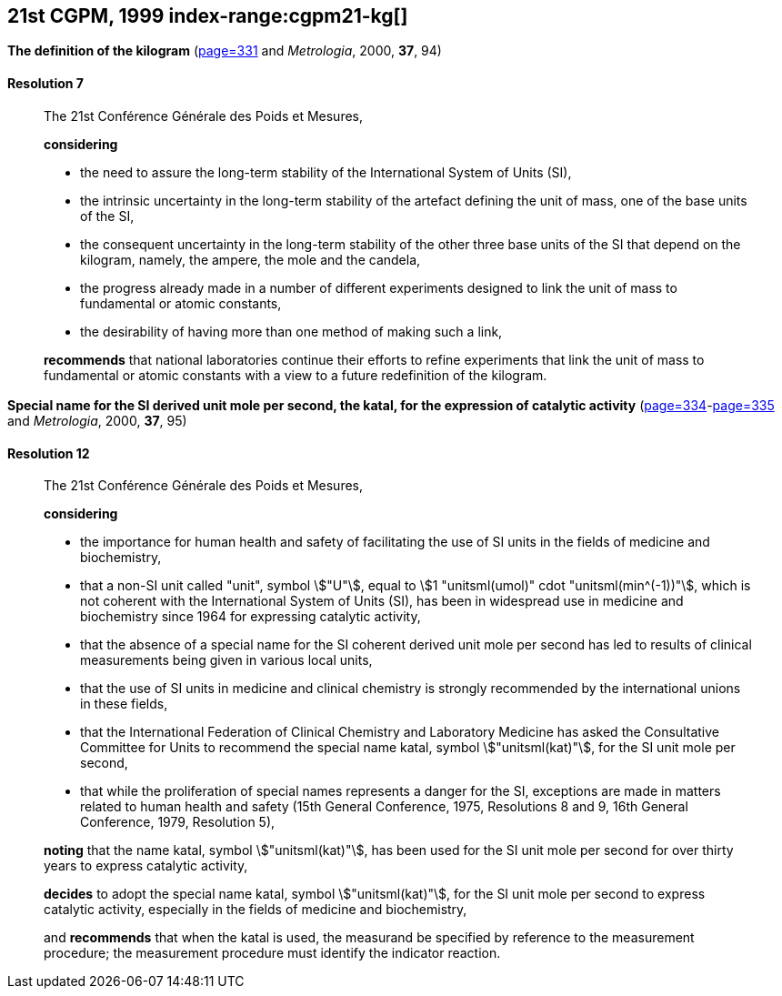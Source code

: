 [[cgpm21st1999]]
[%unnumbered]
== 21st CGPM, 1999 index-range:cgpm21-kg[(((kilogram)))]

[[cgpm21st1999r7]]
[%unnumbered]
=== {blank}

[.variant-title,type=quoted]
*The definition of the kilogram* (<<CR1999-7,page=331>> and _Metrologia_, 2000, *37*, 94)

[[cgpm21st1999r7r7]]
==== Resolution 7
____

The 21st Conférence Générale des Poids et Mesures,

*considering*
(((mass)))
(((ampere (stem:["unitsml(A)"]))))
(((base unit(s))))
(((candela (stem:["unitsml(cd)"]))))
(((mole (stem:["unitsml(mol)"]))))

* the need to assure the long-term stability of the International System of Units (SI),
* the intrinsic uncertainty in the long-term stability of the artefact defining the unit of mass, one of the base units of the SI,
* the consequent uncertainty in the long-term stability of the other three base units of the SI that depend on the kilogram, namely, the ampere, the mole and the candela,
* the progress already made in a number of different experiments designed to link the unit of mass to fundamental or atomic constants,
* the desirability of having more than one method of making such a link,

*recommends* that national laboratories continue their efforts to refine experiments that link the unit of mass to fundamental or atomic constants with a view to a future redefinition of the kilogram.
____

[[cgpm21st1999r12]]
[%unnumbered]
=== {blank}

[.variant-title,type=quoted]
*Special name for the SI derived unit mole per second, the katal, for the expression of catalytic activity* (<<CR1999-12,page=334>>-<<CR1999-12,page=335>> and _Metrologia_, 2000, *37*, 95) (((katal (stem:["unitsml(kat)"])))) (((mole (stem:["unitsml(mol)"])))) (((non-SI units))) (((second (stem:["unitsml(s)"]))))

[[cgpm21st1999r12r12]]
==== Resolution 12
____

The 21st Conférence Générale des Poids et Mesures,

*considering*
(((second (stem:["unitsml(s)"]))))

* the importance for human health and safety of facilitating the use of SI units in the fields of medicine and biochemistry,
* that a non-SI unit called "unit", symbol stem:["U"], equal to stem:[1 "unitsml(umol)" cdot "unitsml(min^(-1))"], which is not coherent with the International System of Units (SI), has been in widespread use in medicine and biochemistry since 1964 for expressing catalytic activity,
* that the absence of a special name for the SI coherent derived unit mole per second has led to results of clinical measurements being given in various local units,
* that the use of SI units in medicine and ((clinical chemistry)) is strongly recommended by the international unions in these fields,
* that the International Federation of ((Clinical Chemistry)) and Laboratory Medicine has asked the Consultative Committee for Units to recommend the special name katal, symbol stem:["unitsml(kat)"], for the SI unit mole per second,
* that while the proliferation of special names represents a danger for the SI, exceptions are made in matters related to human health and safety (15th General Conference, 1975, Resolutions 8 and 9, 16th General Conference, 1979, Resolution 5),(((katal (stem:["unitsml(kat)"]))))(((mole (stem:["unitsml(mol)"]))))

*noting* that the name katal, symbol stem:["unitsml(kat)"], has been used for the SI unit mole per second for over thirty years to express catalytic activity,

*decides* to adopt the special name katal, symbol stem:["unitsml(kat)"], for the SI unit mole per second to express catalytic activity, especially in the fields of medicine and biochemistry,

and *recommends* that when the katal is used, the measurand be specified by reference to the measurement procedure; the measurement procedure must identify the indicator reaction.[[cgpm21-kg]]
____
